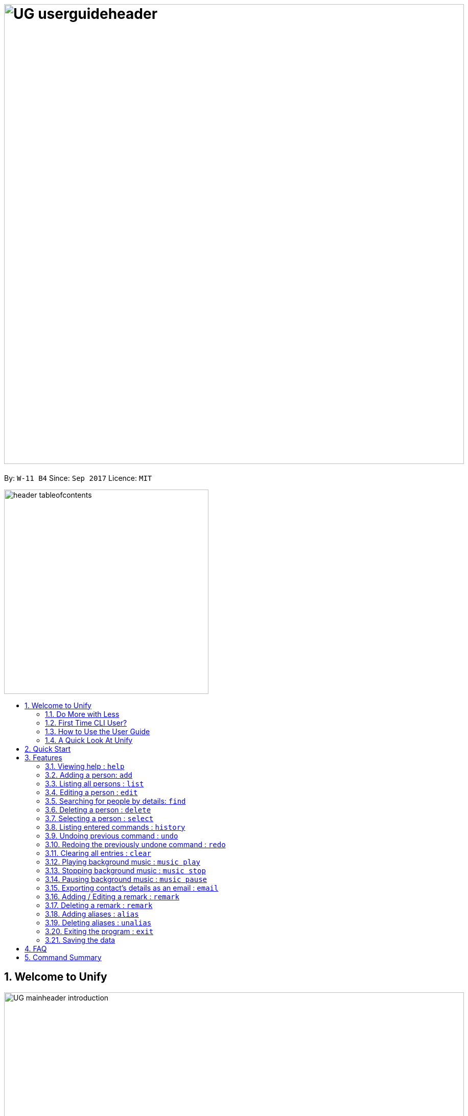 = image:UG_userguideheader.png[width="900"]
:toc:
:toc-title:
:toc-placement: preamble
:sectnums:
:imagesDir: images
:stylesDir: stylesheets
:experimental:
ifdef::env-github[]
:tip-caption: :bulb:
:note-caption: :information_source:
endif::[]
:repoURL: https://github.com/CS2103AUG2017-W11-B4/main

By: `W-11 B4`      Since: `Sep 2017`      Licence: `MIT`

image::header_tableofcontents.png[width="400"]

== Welcome to Unify
image::UG_mainheader_introduction.png[width="900"]
{sp}

=== Do More with Less
Unify is a Command Line Interface AddressBook that helps manage your contacts efficiently. Unlike conventional Address Books, Unify adopts a Command-Line Interface (CLI).
By having a CLI, you can navigate and manage Unify efficiently by typing commands.
Commands capture the important details of your action into a concise line.
With just one line, you can traverse your large network to find your old pal John or update your Brother's phone number.
Now you can spend less time in your Address Book, and more time on what matters most to you.


=== First Time CLI User?

* Don't fret! Unify offers inline hints to prompt you what to type next,
+
image::UG_Hints.png[width="300"]
+
and will validate your input as you type. +
+
image::UG_Validation.png[width="300"]
+
* Afraid you will accidentally delete your girlfriend's details? We've got you covered! The `undo` command lets you revert any important changes to prevent any future embarrassment/pain. +
* Still lost? You can type `help` to access the User Guide whenever you need. +
* Unify will guide you along the way so that you can turn from Novice to Master in no time! +

=== How to Use the User Guide
image::UG_header_howtouseuserguide.png[width="500"]
{sp}

Everything you need to know about Unify is in this user guide.

You are able to quickly navigate the user guide by clicking on the links found in the table of contents at the top of the user guide.

An example of the user guide for the features is shown below. You are able to identify the feature's title, description, format and easy to follow step by step instructions.

image::UG_howtouse1.png[width="590"]
{sp}

To find the information you need, just look out for these sub-headers in the user guide. These are the few sub-headers you will find in this user guide below.

These sub-headers are unique, they are marked with a circle surrounding the first letter of the header. This help you find the information quickly. Just look out for the first letter in the circle and you are able to find what you need to know!

For example, the letter "F" in the circle represent format. Hence, you just have to look out for the letter "F" in the circle, to find the format quickly.

image::UG_howtouse2.png[width="590"]

Follow the step by step instructions by doing step 1 first. Step 1 is linked to the numbered icons that labels the section of the user interface you have to interacts with.
Therefore, you should have a similar user interface of Unify when following the step by step instructions.

image::UG_howtouse3.png[width="590"]
{sp}

=== A Quick Look At Unify

Unify's user interface is split into a few sections. These sections are highlighted in the image below.

* Command Box
* Message Box
* List of Contacts
* Contact's Details

image::UG_introui.png[width="790"]

== Quick Start
image::UG_mainheader_installationguide.png[width="900"]
//-
{sp}

image::UG_header_stepbystep.png[width="400"]
{sp}

image:step1.png[width="70"]Ensure you have Java version `1.8.0_60` or later installed in your Computer.

[NOTE]
Having any Java 8 version is not enough. +
This app will not work with earlier versions of Java 8.

image:step2.png[width="70"] Download the latest `addressbook.jar` link:{repoURL}/releases[here].

image:step3.png[width="70"]  Copy the file to the folder you want to use as the home folder for your Address Book.

image:step4.png[width="70"] Double-click the file to start the app. You should see the application open in a few seconds:

image::UG_introui.png[width="790"]

image:step5.png[width="70"]  Type the command in the command box and press kbd:[Enter] to execute it. e.g. Typing *`help`* and pressing kbd:[Enter] will open the help window.

image::UG_help.png[width="590"]
{sp}

image::UG_header_examples.png[width="400"]
{sp}

Some example commands you can try:

* *`list`* : lists all contacts
* **`add`**`n/John Doe p/98765432 e/johnd@example.com a/John street, block 123, #01-01` : adds a contact named `John Doe` to the Address Book.
* **`delete`**`3` : deletes the 3rd contact shown in the current list
* *`exit`* : exits the app

.  Refer to the link:#features[Features] section below for details of each command.

== Features

====
image::UG_header_commandformat.png[width="500"]
{sp}+

* Words in `UPPER_CASE` are the parameters to be supplied by the user e.g. in `add n/NAME`, `NAME` is a parameter which can be used as `add n/John Doe`.
* Items in square brackets are optional e.g `n/NAME [t/TAG]` can be used as `n/John Doe t/friend` or as `n/John Doe`.
* Items with `…`​ after them can be used multiple times including zero times e.g. `[t/TAG]...` can be used as `{nbsp}` (i.e. 0 times), `t/friend`, `t/friend t/family` etc.
* Parameters can be in any order e.g. if the command specifies `n/NAME p/PHONE_NUMBER`, `p/PHONE_NUMBER n/NAME` is also acceptable.
====

image::UG_mainheader_basicfeatures.png[width="900"]
//-
{sp}

=== Viewing help : `help`

image::UG_commandheader_help.png[width="500"]
{sp}+
Opens the User Guide

image::UG_header_format.png[width="400"]
{sp}+
Format: `help`

image::UG_header_stepbystep.png[width="400"]
{sp}+
image:step1.png[width="70"] Type `help` into the command box, and press kbd:[Enter] to execute it.

image::UG_help1.png[width="590"]
image:step2.png[width="70"] The help window will appear as shown above.

image::UG_help2.png[width="590"]
{sp}+

image::divider.png[width="900"]

=== Adding a person: `add`

image::UG_commandheader_add.png[width="500"]
{sp}+
Adds a person to the address book +

image::UG_header_format.png[width="400"]
{sp}+
Format: `add n/NAME p/PHONE_NUMBER e/EMAIL a/ADDRESS [i/AVATAR_FILE_PATH] [t/TAG]...`

image::UG_header_alias.png[width="400"]
{sp}+
Alias: `new`, `create`

[TIP]
A person can have any number of tags (including 0)

image::UG_header_examples.png[width="400"]

* `add n/John Doe p/98765432 e/johnd@example.com a/John street, block 123, #01-01`
* `add n/Betsy Crowe t/friend e/betsycrowe@example.com a/Newgate Prison p/1234567 i/d:/pictures/betsy.png t/criminal`

image::UG_header_stepbystep.png[width="400"]
{sp}+
image:step1.png[width="70"] Type `add` into the command box first, then follow the format as shown above, after which press kbd:[Enter] to execute it.

image::UG_add1.png[width="590"]

image:step2.png[width="70"] The result box will display "New person added:" with the contact details.

image:step3.png[width="70"] The contact list will be displayed with the newly added contact at the bottom of the list.

image::UG_add2.png[width="590"]
{sp}+

image::header_note.png[width="400"]
* When choosing the right image for your contact, make sure that the image is in .jpg or .png format.
* For a contact's avatar file path, you may specify the full path of the image (ie: d:/pictures/betsy.png)
* For Windows users, if you are unsure how to get the path of the image click http://www.howto-connect.com/copy-path-of-a-file-or-folder-in-windows-10/[here]



image::divider.png[width="900"]

=== Listing all persons : `list`

image::UG_commandheader_list.png[width="500"]
{sp}+
Shows a list of all persons in the address book. +

image::UG_header_format.png[width="400"]
{sp}+
Format: `list` +

image::UG_header_alias.png[width="400"]
{sp}+
Alias: `ls`, `show`

image::UG_header_stepbystep.png[width="400"]
{sp}+
image:step1.png[width="70"] Type `list` into the command box, and press kbd:[Enter] to execute it.

image::UG_list1.png[width="590"]

image:step2.png[width="70"] The result box will display "Listed all persons"

image:step3.png[width="70"] The contact list will be displayed with every contacts found in the address book. You can scroll down to view more contacts in the list.

image::UG_list2.png[width="590"]
{sp}+

image::divider.png[width="900"]

=== Editing a person : `edit`

image::UG_commandheader_edit.png[width="500"]

Edits an existing person in the address book. +

image::UG_header_format.png[width="400"]

Format: `edit INDEX [n/NAME] [p/PHONE] [e/EMAIL] [a/ADDRESS] [t/TAG]...` +

image::UG_header_alias.png[width="400"]
{sp}+
Alias: `change`

image::header_note.png[width="400"]

* Edits the person at the specified `INDEX`. The index refers to the index number shown in the last person listing. The index *must be a positive integer* 1, 2, 3, ...
* At least one of the optional fields must be provided.
* Existing values will be updated to the input values.
* When editing tags, the existing tags of the person will be removed i.e adding of tags is not cumulative.
* You can remove all the person's tags by typing `t/` without specifying any tags after it.

image::UG_header_examples.png[width="400"]

* `edit 1 p/91234567 e/johndoe@example.com` +
Edits the phone number and email address of the 1st person to be `91234567` and `johndoe@example.com` respectively.
* `edit 2 n/Betsy Crower t/` +
Edits the name of the 2nd person to be `Betsy Crower` and clears all existing tags.

image::UG_header_stepbystep.png[width="400"]
{sp}+
image:step1.png[width="70"] Type `edit` into the command box first, then follow the format as shown above, after which press kbd:[Enter] to execute it.

image::UG_edit1.png[width="590"]

image:step2.png[width="70"] The result box will display "Edited person:" with the edited details.

image:step3.png[width="70"] The details of last updated will be updated with your system time.

image::UG_edit2.png[width="590"]
{sp}+

image::divider.png[width="900"]

=== Searching for people by details: `find`
image::UG_commandheader_find.png[width="500"]

Looking for an old friend who stayed in Bishan? Identifying the person who sent you a message from his e-mail made in Primary School? Unify's `find` command allows you
to search for people based on their details, which include: +

* Name
* Phone
* E-mail
* Address
* Tags
* Remark

image::UG_header_format.png[width="400"]
Format: `find [n/NAME] [p/PHONE_NUMBER] [e/EMAIL] [a/ADDRESS] [t/TAG]...` +

image::UG_header_alias.png[width="400"]
Alias: `search`, `filter`


image::UG_header_examples.png[width="400"]

* `find n/John` +
Returns `john` and `John Doe`
* `find n/John t/friend p/123` +
Returns any person whose name contains `john`, has a tag which contains `friend` and whose phone contains `123`.
* `find a/Blk 100 Street` +
Returns any person whose address contains `Blk 100 Street` (case-insensitive). Does not return person whose address is `Street Blk 100`.

image::header_note.png[width="400"]

****
* Only people matching all the keywords will be returned (i.e. `AND` search).
** e.g. `n/Hans n/Bo` will not return `Hans Gruber` or `Bo Yang` but will return `Hans Holbo`.
* The search is case insensitive. e.g `n/hans` will match `Hans`
* The order of the keywords does not matter. e.g. `n/Hans n/Bo` will match `Bo Hans`
* You may search for different fields by adding a prefix. ([n/NAME] [p/PHONE] [e/EMAIL] [a/ADDRESS] [t/TAG])
* If the first field is a name, you do not need a prefix. (find NAME [MORE_PREFIX/KEYWORDS]...) +
* Words will be matched if the keyword is contained by the peron's details e.g. `n/Han` will identify `Hans`, `n/Gabrielle` will not identify `Gabriel`.
* For Remark, only people whose remark sentence contains your query will be found. A full word match is required but it is case-insensitive.
** For example `find r/swim` will identify John whose remark is `likes to swim` but not Hans whose remark is `likes swimming`.
****

image::UG_header_examples.png[width="400"]

* `find n/John` +
Returns `john` and `John Doe`
* `find n/John t/friend p/123` +
Returns any person whose name contains `john`, has a tag which contains `friend` and whose phone contains `123`.
* `find a/Blk 100 Street` +
Returns any person whose address contains `Blk 100 Street` (case-insensitive). Does not return person whose address is `Street Blk 100`.

image::UG_header_stepbystep.png[width="400"]
{sp}+
image:step1.png[width="70"] Type `find` into the command box first, then follow the format as shown above, after which press kbd:[Enter] to execute it.

image::UG_find1.png[width="590"]

image:step2.png[width="70"] The result box will display (number) persons listed!

image::UG_find2.png[width="590"]

image:step3.png[width="70"] You can click on any other of people listed in the list of contacts or do a `select` command.

image:step4.png[width="70"] The details of the selected person will be displayed under the Contact Details.

image::UG_find3.png[width="590"]
{sp}+

TIP: You can also click on tags to do a search for that tag. (ie. find t/CLICKED_TAG); +

image::UG_header_stepbystep.png[width="400"]
{sp}+

image:step1.png[width="70"] Click on the tag you wish to search for.

image::UG_findtag1.png[width="590"]

image:step2.png[width="70"] The result box will display (number) persons listed!

image::UG_find2.png[width="590"]

image:step3.png[width="70"] You can click on any other of people listed in the list of contacts or do a `select` command.

image:step4.png[width="70"] The details of the selected person will be displayed under the Contact Details.

image::UG_find3.png[width="590"]
{sp}+

image::divider.png[width="900"]

=== Deleting a person : `delete`
image::UG_commandheader_delete.png[width="500"]

Deletes the specified person from the address book. +

image::UG_header_format.png[width="400"]

Format: `delete INDEX` +

image::UG_header_alias.png[width="400"]

Alias: `remove`

image::header_note.png[width="400"]

* Deletes the person at the specified `INDEX`.
* The index refers to the index number shown in the most recent listing.
* The index *must be a positive integer* 1, 2, 3, ...

image::UG_header_examples.png[width="400"]

* `list` +
`delete 2` +
Deletes the 2nd person in the address book.
* `find Betsy` +
`delete 1` +
Deletes the 1st person in the results of the `find` command.

image::UG_header_stepbystep.png[width="400"]
{sp}+
image:step1.png[width="70"] Type `list` into the command box, and press kbd:[Enter] to execute it.

image::UG_list1.png[width="590"]

image:step2.png[width="70"] The result box will display "Listed all persons"

image:step3.png[width="70"] The contact list will be displayed with every contacts found in the address book. You can scroll down to view more contacts in the list.

image::UG_list2.png[width="590"]

image:step4.png[width="70"] Type `delete` into the command box first, then follow the index of the contact list, after which press kbd:[Enter] to execute it.

image::UG_delete1.png[width="590"]

image:step5.png[width="70"] The result box will display "Deleted person:" with the deleted details.

image:step6.png[width="70"] The deleted contact will be deleted from the contact list.

image:step7.png[width="70"] The details of last updated will be updated with your system time.

image::UG_delete2.png[width="590"]

{sp}+

image::divider.png[width="900"]

=== Selecting a person : `select`
image::UG_commandheader_select.png[width="500"]

Selects the person identified by the index number used in the last person listing. +

image::UG_header_format.png[width="400"]

Format: `select INDEX` +

image::UG_header_alias.png[width="400"]

Alias: `choose`, `pick`

image::header_note.png[width="400"]
* Selects the person and loads the Google search page the person at the specified `INDEX`.
* The index refers to the index number shown in the most recent listing.
* The index *must be a positive integer* `1, 2, 3, ...`

image::UG_header_examples.png[width="400"]

* `list` +
`select 2` +
Selects the 2nd person in the address book.
* `find Betsy` +
`select 1` +
Selects the 1st person in the results of the `find` command.

image::UG_header_stepbystep.png[width="400"]
{sp}+
image:step1.png[width="70"] Type `list` into the command box, and press kbd:[Enter] to execute it.

image::UG_list1.png[width="590"]

image:step2.png[width="70"] The result box will display "Listed all persons"

image:step3.png[width="70"] The contact list will be displayed with every contacts found in the address book. You can scroll down to view more contacts in the list.

image::UG_list2.png[width="590"]

image:step4.png[width="70"] Type `select` into the command box first, then follow the index of the contact list, after which press kbd:[Enter] to execute it.

image::UG_select1.png[width="590"]

image:step5.png[width="70"] The result box will display "Selected person:" with the index.

image:step6.png[width="70"] The selected person will be highlighted from the contact list.

image:step7.png[width="70"] The details of the selected person will be shown in the contact's detail box.

image::UG_select2.png[width="590"]

{sp}+

image::divider.png[width="900"]

=== Listing entered commands : `history`
image::UG_commandheader_history.png[width="500"]

Lists all the commands that you have entered in reverse chronological order. +

image::UG_header_format.png[width="400"]
Format: `history`

image::UG_header_stepbystep.png[width="400"]
{sp}+
image:step1.png[width="70"] Type `history` into the command box, and press kbd:[Enter] to execute it.

image::UG_history1.png[width="590"]

image:step2.png[width="70"] The result box will display "Entered commands (from most recent to earliest):" with the history of the commands you have previously entered.

image::UG_history2.png[width="590"]

image:step3.png[width="70"] If your result box will display "You have not yet entered any commands." Do not worry! It just means that you have not entered any commands yet! Try executing a command and repeat step 1 again.

image::UG_history3.png[width="590"]

{sp}+

image::header_note.png[width="400"]
Pressing the kbd:[&uarr;] and kbd:[&darr;] arrows will display the previous and next input respectively in the command box.

image::divider.png[width="900"]

// tag::undoredo[]
=== Undoing previous command : `undo`
image::UG_commandheader_undo.png[width="500"]

Restores the address book to the state before the previous _undoable_ command was executed. +

image::UG_header_format.png[width="400"]
Format: `undo`

image::header_note.png[width="400"]

Undoable commands modify the address book's content (`add`, `delete`, `edit` and `clear`).

image::UG_header_examples.png[width="400"]

* `delete 1` +
`list` +
`undo` (reverses the `delete 1` command) +

* `select 1` +
`list` +
`undo` +
The `undo` command fails as there are no undoable commands executed previously.

* `delete 1` +
`clear` +
`undo` (reverses the `clear` command) +
`undo` (reverses the `delete 1` command) +

{sp}+

image::divider.png[width="900"]

=== Redoing the previously undone command : `redo`
image::UG_commandheader_redo.png[width="500"]

Reverses the most recent `undo` command. +

image::UG_header_format.png[width="400"]
Format: `redo`

image::UG_header_examples.png[width="400"]

* `delete 1` +
`undo` (reverses the `delete 1` command) +
`redo` (reapplies the `delete 1` command) +

* `delete 1` +
`redo` +
The `redo` command fails as there are no `undo` commands executed previously.

* `delete 1` +
`clear` +
`undo` (reverses the `clear` command) +
`undo` (reverses the `delete 1` command) +
`redo` (reapplies the `delete 1` command) +
`redo` (reapplies the `clear` command) +
// end::undoredo[]

{sp}+

image::divider.png[width="900"]

=== Clearing all entries : `clear`
image::UG_commandheader_clear.png[width="500"]

Clears all entries from the address book. +

image::UG_header_format.png[width="400"]
Format: `clear`

image::UG_header_stepbystep.png[width="400"]
{sp}+
image:step1.png[width="70"] Type `clear` into the command box, and press kbd:[Enter] to execute it.

image::UG_clear1.png[width="590"]

image:step2.png[width="70"] The result box will display "Address book has been cleared". +

image:step3.png[width="70"] The cleared contact will be deleted from the contact list. +

image:step4.png[width="70"] The details of last updated will be updated with your system time.

image::UG_clear2.png[width="590"]

{sp}+

image::divider.png[width="900"]

=== Playing background music : `music play`
image::UG_commandheader_musicplay.png[width="500"]

Plays a specific genre music track from a list of built in mp3 music from Unify or resumes playing currently paused music track. +

image::UG_header_format.png[width="400"]
Format: `music play [GENRE]`

image::header_note.png[width="400"]

The genre can only be pop, dance or classic. `music play` alone will play pop songs as default.

image::UG_header_stepbystep.png[width="400"]
{sp}+
image:step1.png[width="70"] Type `music play` into the command box, then follows by a `genre` and press kbd:[Enter] to execute it.

image::UG_musicplay1.png[width="590"]

image:step2.png[width="70"] If your genre is Pop, the result box will display "POP Music Playing". +

image::UG_musicplay2.png[width="590"]

{sp}+

image::divider.png[width="900"]

=== Stopping background music : `music stop`
image::UG_commandheader_musicstop.png[width="500"]

Stops the current music track playing. +

image::UG_header_format.png[width="400"]
Format: `music stop`

image::header_note.png[width="400"]
This is different from pausing, as it does not allow resuming.

image::UG_header_stepbystep.png[width="400"]
{sp}+
image:step1.png[width="70"] Type `music stop` into the command box, and press kbd:[Enter] to execute it.

image::UG_musicstop1.png[width="590"]

image:step2.png[width="70"] The result box will display "Music Stopped". +

image::UG_musicstop2.png[width="590"]

{sp}+

image::divider.png[width="900"]

=== Pausing background music : `music pause`
image::UG_commandheader_musicpause.png[width="500"]

Pause the current music track playing. +

image::UG_header_format.png[width="400"]
Format: `music pause`

image::UG_header_stepbystep.png[width="400"]
{sp}+
image:step1.png[width="70"] Type `music pause` into the command box, and press kbd:[Enter] to execute it.

image::UG_musicpause1.png[width="590"]

image:step2.png[width="70"] If your genre is Pop, the result box will display "POP Music Paused". +

image::UG_musicpause2.png[width="590"]

{sp}+

image::divider.png[width="900"]

=== Exporting contact's details as an email : `email`
image::UG_commandheader_email.png[width="500"]

Emails the selected contact's details to your personal email +

image::UG_header_format.png[width="400"]
Format: `email INDEX EMAILADDRESS`+

image::UG_header_examples.png[width="400"]

* `list` +
`email 2 cs2103@gmail.com` +
Sends an email to cs2103@gmail.com with the 2nd person's details in the address book.

image::UG_header_stepbystep.png[width="400"]
{sp}+
image:step1.png[width="70"] Type `list` into the command box, and press kbd:[Enter] to execute it.

image::UG_list1.png[width="590"]

image:step2.png[width="70"] The result box will display "Listed all persons" +

image:step3.png[width="70"] The contact list will be displayed with every contacts found in the address book. You can scroll down to view more contacts in the list.

image::UG_list2.png[width="590"]

image:step4.png[width="70"] Type `email` into the command box first, then follow the index of the contact list and your recipient's email address, after which press kbd:[Enter] to execute it.

image::UG_email1.png[width="590"]

image:step5.png[width="70"] The result box will display "Email Sent!". +

image::UG_email2.png[width="590"]

{sp}+

image::divider.png[width="900"]

=== Adding / Editing a remark : `remark`
image::UG_commandheader_remarksadd.png[width="500"]

Adds or edits the remark for a person specified in the INDEX. +

image::UG_header_format.png[width="400"]
Format: `remark INDEX r/[REMARK]`

image::UG_header_examples.png[width="400"]

* `remark 1 r/Likes to drink coffee` +
Add / Edits the remark for the first person to Likes to drink coffee.

{sp}+

image::divider.png[width="900"]

=== Deleting a remark : `remark`
image::UG_commandheader_remarksdelete.png[width="500"]

Edits the remark for a person specified in the INDEX. +

image::UG_header_format.png[width="400"]
Format: `remark INDEX r/`

image::UG_header_examples.png[width="400"]

* `remark 1 r/` +
Removes the remark for the first person.

{sp}+

image::divider.png[width="900"]

=== Adding aliases : `alias`
image::UG_commandheader_aliasadd.png[width="500"]

If you find yourself forgetting your commands often, you can define aliases to make them mean the same thing! +

Adds an alias to another command. If unspecified, lists all aliases. +

image::UG_header_format.png[width="400"]
Format: `alias [ALIAS COMMAND]`

image::UG_header_examples.png[width="400"]

* `alias unfriend delete` +
`unfriend` (performs the `delete` command) +
* `alias` +
Lists all your previously defined aliases.

{sp}+

image::divider.png[width="900"]

=== Deleting aliases : `unalias`
image::UG_commandheader_aliasdelete.png[width="500"]

Deletes a previously defined alias. +

image::UG_header_format.png[width="400"]
Format: `unalias ALIAS`

image::UG_header_examples.png[width="400"]

* `alias unfriend delete` +
`unalias unfriend` +
`unfriend` +
The `unfriend` command fails as there is no longer such a command.

{sp}+

image::divider.png[width="900"]

=== Exiting the program : `exit`
image::UG_commandheader_exit.png[width="500"]

Exits the program. +

image::UG_header_format.png[width="400"]
Format: `exit`

image::UG_header_alias.png[width="400"]
Alias: `quit`

image::UG_header_stepbystep.png[width="400"]
{sp}+
image:step1.png[width="70"] Type `exit` into the command box, and press kbd:[Enter] to execute it. +

image:step2.png[width="70"] The application will be closed.

image::UG_exit1.png[width="590"]

{sp}+

image::divider.png[width="900"]

=== Saving the data

Unify knows that your contacts are important and automatically saves them to your hard disk. There is no need to save manually.

== FAQ
image::UG_mainheader_faq.png[width="900"]
//-
{sp}

image:question.png[width="70"] How do I transfer my data to another Computer? +
image:answer.png[width="70"] Install the app in the other computer and overwrite the empty data file it creates with the file that contains the data of your previous Address Book folder.

== Command Summary
image::UG_mainheader_commandsummary.png[width="900"]
//-
{sp}

* *Add* `add n/NAME p/PHONE_NUMBER e/EMAIL a/ADDRESS [t/TAG]...` +
e.g. `add n/James Ho p/22224444 e/jamesho@example.com a/123, Clementi Rd, 1234665 t/friend t/colleague`
* *Alias* `alias [ALIAS COMMAND]`
* *Clear* : `clear`
* *Delete* : `delete INDEX` +
e.g. `delete 3`
* *Edit* : `edit INDEX [n/NAME] [p/PHONE_NUMBER] [e/EMAIL] [a/ADDRESS] [t/TAG]...` +
e.g. `edit 2 n/James Lee e/jameslee@example.com`
* *Email* : `email INDEX EMAILADDRESS` +
e.g. `email 2 cs2103@gmail.com`
* *Find* : `find PREFIX/KEYWORD [MORE_PREFIX/KEYWORDS]...` +
e.g. `find James Jake`
* *List* : `list`
* *Help* : `help`
* *Select* : `select INDEX` +
e.g.`select 2`
* *History* : `history`
* *Music* : `music [MUSIC COMMAND]` +
e.g. `music stop`
* *Redo* : `redo`
* *Undo* : `undo`
* *Unalias* `unalias ALIAS`
